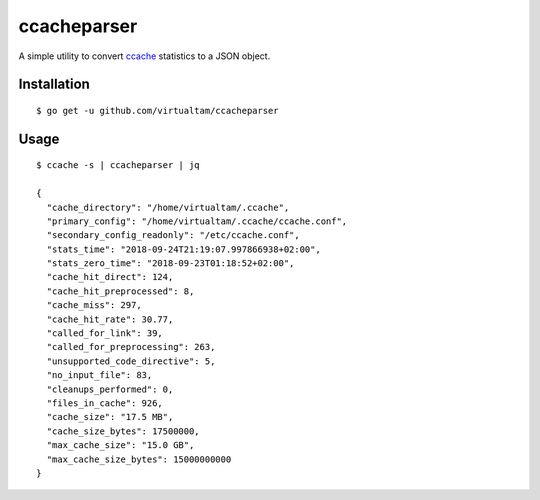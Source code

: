 ccacheparser
============

A simple utility to convert `ccache`_ statistics to a JSON object.

Installation
------------

::

   $ go get -u github.com/virtualtam/ccacheparser


Usage
-----

::
   
   $ ccache -s | ccacheparser | jq

   {
     "cache_directory": "/home/virtualtam/.ccache",
     "primary_config": "/home/virtualtam/.ccache/ccache.conf",
     "secondary_config_readonly": "/etc/ccache.conf",
     "stats_time": "2018-09-24T21:19:07.997866938+02:00",
     "stats_zero_time": "2018-09-23T01:18:52+02:00",
     "cache_hit_direct": 124,
     "cache_hit_preprocessed": 8,
     "cache_miss": 297,
     "cache_hit_rate": 30.77,
     "called_for_link": 39,
     "called_for_preprocessing": 263,
     "unsupported_code_directive": 5,
     "no_input_file": 83,
     "cleanups_performed": 0,
     "files_in_cache": 926,
     "cache_size": "17.5 MB",
     "cache_size_bytes": 17500000,
     "max_cache_size": "15.0 GB",
     "max_cache_size_bytes": 15000000000
   }


.. _ccache: https://github.com/ccache/ccache
